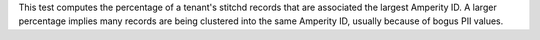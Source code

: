 .. tooltip-stitch-largest-cluster-size-start

This test computes the percentage of a tenant's stitchd records that are associated the largest Amperity ID. A larger percentage implies many records are being clustered into the same Amperity ID, usually because of bogus PII values.

.. tooltip-stitch-largest-cluster-size-end
